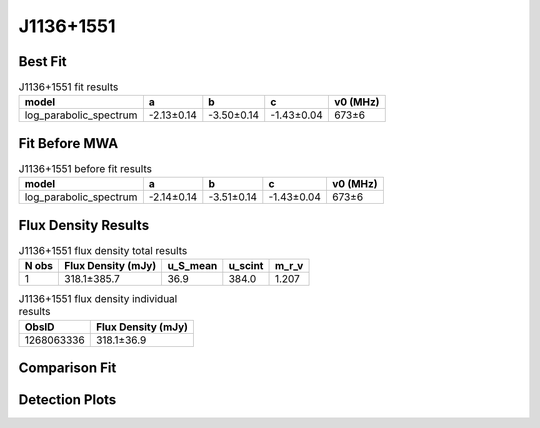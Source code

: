 .. _J1136+1551:
J1136+1551
==========

Best Fit
--------
.. image:: best_fits/J1136+1551_log_parabolic_spectrum_fit.png
  :width: 800

.. csv-table:: J1136+1551 fit results
   :header: "model","a","b","c","v0 (MHz)"

   "log_parabolic_spectrum","-2.13±0.14","-3.50±0.14","-1.43±0.04","673±6"

Fit Before MWA
--------------
.. image:: before_mwa/J1136+1551_log_parabolic_spectrum_fit.png
  :width: 800

.. csv-table:: J1136+1551 before fit results
   :header: "model","a","b","c","v0 (MHz)"

   "log_parabolic_spectrum","-2.14±0.14","-3.51±0.14","-1.43±0.04","673±6"


Flux Density Results
--------------------
.. csv-table:: J1136+1551 flux density total results
   :header: "N obs", "Flux Density (mJy)", "u_S_mean", "u_scint", "m_r_v"

   "1",  "318.1±385.7", "36.9", "384.0", "1.207"

.. csv-table:: J1136+1551 flux density individual results
   :header: "ObsID", "Flux Density (mJy)"

    "1268063336", "318.1±36.9"

Comparison Fit
--------------
.. image:: comparison_fits/J1136+1551_comparison_fit.png
  :width: 800

Detection Plots
---------------

.. image:: detection_plots/1268063336_J1136+1551_c1268063056_b1024.prepfold.png
  :width: 800

.. image:: on_pulse_plots/1268063336_J1136+1551_1024_bins_gaussian_components.png
  :width: 800